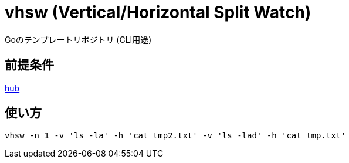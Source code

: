 = vhsw (Vertical/Horizontal Split Watch)

Goのテンプレートリポジトリ (CLI用途)

== 前提条件

https://github.com/github/hub[hub]

== 使い方

[source,bash]
vhsw -n 1 -v 'ls -la' -h 'cat tmp2.txt' -v 'ls -lad' -h 'cat tmp.txt'
